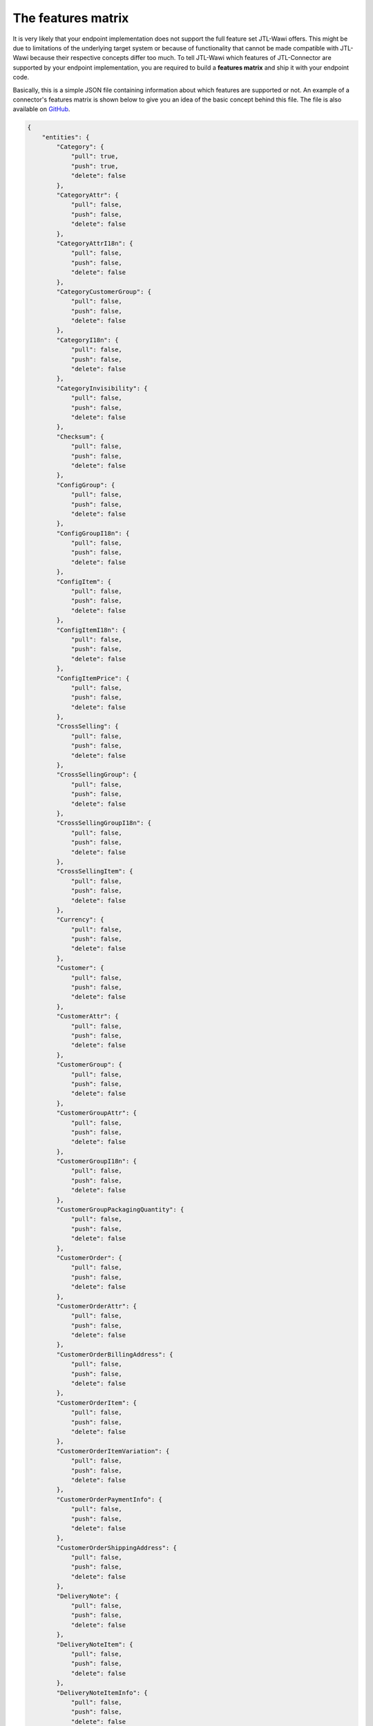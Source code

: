 .. _features-matrix:

The features matrix
===================

It is very likely that your endpoint implementation does not support the full feature set JTL-Wawi offers.
This might be due to limitations of the underlying target system or because of functionality that cannot be made compatible with JTL-Wawi because their respective concepts differ too much.
To tell JTL-Wawi which features of JTL-Connector are supported by your endpoint implementation, you are required to build a **features matrix** and ship it with your endpoint code.

Basically, this is a simple JSON file containing information about which features are supported or not.
An example of a connector's features matrix is shown below to give you an idea of the basic concept behind this file.
The file is also available on `GitHub <https://github.com/jtl-software/connector-example/blob/master/config/features.json>`_.

.. code-block:: json

    {
        "entities": {
            "Category": {
                "pull": true,
                "push": true,
                "delete": false
            },
            "CategoryAttr": {
                "pull": false,
                "push": false,
                "delete": false
            },
            "CategoryAttrI18n": {
                "pull": false,
                "push": false,
                "delete": false
            },
            "CategoryCustomerGroup": {
                "pull": false,
                "push": false,
                "delete": false
            },
            "CategoryI18n": {
                "pull": false,
                "push": false,
                "delete": false
            },
            "CategoryInvisibility": {
                "pull": false,
                "push": false,
                "delete": false
            },
            "Checksum": {
                "pull": false,
                "push": false,
                "delete": false
            },
            "ConfigGroup": {
                "pull": false,
                "push": false,
                "delete": false
            },
            "ConfigGroupI18n": {
                "pull": false,
                "push": false,
                "delete": false
            },
            "ConfigItem": {
                "pull": false,
                "push": false,
                "delete": false
            },
            "ConfigItemI18n": {
                "pull": false,
                "push": false,
                "delete": false
            },
            "ConfigItemPrice": {
                "pull": false,
                "push": false,
                "delete": false
            },
            "CrossSelling": {
                "pull": false,
                "push": false,
                "delete": false
            },
            "CrossSellingGroup": {
                "pull": false,
                "push": false,
                "delete": false
            },
            "CrossSellingGroupI18n": {
                "pull": false,
                "push": false,
                "delete": false
            },
            "CrossSellingItem": {
                "pull": false,
                "push": false,
                "delete": false
            },
            "Currency": {
                "pull": false,
                "push": false,
                "delete": false
            },
            "Customer": {
                "pull": false,
                "push": false,
                "delete": false
            },
            "CustomerAttr": {
                "pull": false,
                "push": false,
                "delete": false
            },
            "CustomerGroup": {
                "pull": false,
                "push": false,
                "delete": false
            },
            "CustomerGroupAttr": {
                "pull": false,
                "push": false,
                "delete": false
            },
            "CustomerGroupI18n": {
                "pull": false,
                "push": false,
                "delete": false
            },
            "CustomerGroupPackagingQuantity": {
                "pull": false,
                "push": false,
                "delete": false
            },
            "CustomerOrder": {
                "pull": false,
                "push": false,
                "delete": false
            },
            "CustomerOrderAttr": {
                "pull": false,
                "push": false,
                "delete": false
            },
            "CustomerOrderBillingAddress": {
                "pull": false,
                "push": false,
                "delete": false
            },
            "CustomerOrderItem": {
                "pull": false,
                "push": false,
                "delete": false
            },
            "CustomerOrderItemVariation": {
                "pull": false,
                "push": false,
                "delete": false
            },
            "CustomerOrderPaymentInfo": {
                "pull": false,
                "push": false,
                "delete": false
            },
            "CustomerOrderShippingAddress": {
                "pull": false,
                "push": false,
                "delete": false
            },
            "DeliveryNote": {
                "pull": false,
                "push": false,
                "delete": false
            },
            "DeliveryNoteItem": {
                "pull": false,
                "push": false,
                "delete": false
            },
            "DeliveryNoteItemInfo": {
                "pull": false,
                "push": false,
                "delete": false
            },
            "FileDownload": {
                "pull": false,
                "push": false,
                "delete": false
            },
            "FileDownloadI18n": {
                "pull": false,
                "push": false,
                "delete": false
            },
            "FileUpload": {
                "pull": false,
                "push": false,
                "delete": false
            },
            "FileUploadI18n": {
                "pull": false,
                "push": false,
                "delete": false
            },
            "Image": {
                "pull": false,
                "push": false,
                "delete": false
            },
            "Language": {
                "pull": false,
                "push": false,
                "delete": false
            },
            "Manufacturer": {
                "pull": false,
                "push": false,
                "delete": false
            },
            "ManufacturerI18n": {
                "pull": false,
                "push": false,
                "delete": false
            },
            "MeasurementUnit": {
                "pull": false,
                "push": false,
                "delete": false
            },
            "MeasurementUnitI18n": {
                "pull": false,
                "push": false,
                "delete": false
            },
            "MediaFile": {
                "pull": false,
                "push": false,
                "delete": false
            },
            "MediaFileAttr": {
                "pull": false,
                "push": false,
                "delete": false
            },
            "MediaFileAttrI18n": {
                "pull": false,
                "push": false,
                "delete": false
            },
            "MediaFileI18n": {
                "pull": false,
                "push": false,
                "delete": false
            },
            "PartsList": {
                "pull": false,
                "push": false,
                "delete": false
            },
            "Payment": {
                "pull": false,
                "push": false,
                "delete": false
            },
            "Product": {
                "pull": false,
                "push": false,
                "delete": false
            },
            "Product2Category": {
                "pull": false,
                "push": false,
                "delete": false
            },
            "ProductAttr": {
                "pull": false,
                "push": false,
                "delete": false
            },
            "ProductAttrI18n": {
                "pull": false,
                "push": false,
                "delete": false
            },
            "ProductConfigGroup": {
                "pull": false,
                "push": false,
                "delete": false
            },
            "ProductFileDownload": {
                "pull": false,
                "push": false,
                "delete": false
            },
            "ProductI18n": {
                "pull": false,
                "push": false,
                "delete": false
            },
            "ProductInvisibility": {
                "pull": false,
                "push": false,
                "delete": false
            },
            "ProductPartsList": {
                "pull": false,
                "push": false,
                "delete": false
            },
            "ProductPrice": {
                "pull": false,
                "push": false,
                "delete": false
            },
            "ProductPriceItem": {
                "pull": false,
                "push": false,
                "delete": false
            },
            "ProductSpecialPrice": {
                "pull": false,
                "push": false,
                "delete": false
            },
            "ProductSpecialPriceItem": {
                "pull": false,
                "push": false,
                "delete": false
            },
            "ProductSpecific": {
                "pull": false,
                "push": false,
                "delete": false
            },
            "ProductStockLevel": {
                "pull": false,
                "push": false,
                "delete": false
            },
            "ProductType": {
                "pull": false,
                "push": false,
                "delete": false
            },
            "ProductVarCombination": {
                "pull": false,
                "push": false,
                "delete": false
            },
            "ProductVariation": {
                "pull": false,
                "push": false,
                "delete": false
            },
            "ProductVariationI18n": {
                "pull": false,
                "push": false,
                "delete": false
            },
            "ProductVariationInvisibility": {
                "pull": false,
                "push": false,
                "delete": false
            },
            "ProductVariationValue": {
                "pull": false,
                "push": false,
                "delete": false
            },
            "ProductVariationValueDependency": {
                "pull": false,
                "push": false,
                "delete": false
            },
            "ProductVariationValueExtraCharge": {
                "pull": false,
                "push": false,
                "delete": false
            },
            "ProductVariationValueI18n": {
                "pull": false,
                "push": false,
                "delete": false
            },
            "ProductVariationValueInvisibility": {
                "pull": false,
                "push": false,
                "delete": false
            },
            "ProductWarehouseInfo": {
                "pull": false,
                "push": false,
                "delete": false
            },
            "Shipment": {
                "pull": false,
                "push": false,
                "delete": false
            },
            "ShippingClass": {
                "pull": false,
                "push": false,
                "delete": false
            },
            "Specific": {
                "pull": false,
                "push": false,
                "delete": false
            },
            "SpecificI18n": {
                "pull": false,
                "push": false,
                "delete": false
            },
            "SpecificValue": {
                "pull": false,
                "push": false,
                "delete": false
            },
            "SpecificValueI18n": {
                "pull": false,
                "push": false,
                "delete": false
            },
            "Statistic": {
                "pull": false,
                "push": false,
                "delete": false
            },
            "StatusChange": {
                "pull": false,
                "push": false,
                "delete": false
            },
            "TaxClass": {
                "pull": false,
                "push": false,
                "delete": false
            },
            "TaxRate": {
                "pull": false,
                "push": false,
                "delete": false
            },
            "TaxZone": {
                "pull": false,
                "push": false,
                "delete": false
            },
            "TaxZoneCountry": {
                "pull": false,
                "push": false,
                "delete": false
            },
            "Unit": {
                "pull": false,
                "push": false,
                "delete": false
            },
            "UnitI18n": {
                "pull": false,
                "push": false,
                "delete": false
            },
            "Warehouse": {
                "pull": false,
                "push": false,
                "delete": false
            }
        },
        "flags": {
            "var_combination_child_first": false,
            "product_images_supported": true,
            "category_images_supported": true,
            "manufacturer_images_supported": true,
            "specific_images_supported": false,
            "specific_value_images_supported": false,
            "config_group_images_supported": false,
            "product_variation_value_images_supported": false,
            "variation_products_supported": false,
            "variation_combinations_supported": true,
            "set_articles_supported": false,
            "free_field_supported": false,
            "needs_category_root": false,
            "translated_attributes_supported": false,
            "send_all_acks": false,
            "disable_statistics": false
        }
    }

The file divides into two main parts.
The first part lists the supported object types together with information in which context they can be used (e.g. whether they can be updated by JTL-Wawi or are read-only and whether they can be deleted programmatically).

Special function flags
----------------------

The second part sets special function flags.
These flags become important when your target system e.g. needs to receive information in a special order.

An example is the creation of variation combinations, i.e. configurable products specified in a parent-child relationship.
Some systems need to have all available child products before the parent product may be created, maybe, because the parent product must be equipped with a list of all available child products.
Other systems might need to create the parent product first, e.g. because all child products keep track of their master by using some kind of database foreign key that has to exist.

Nevertheless, you are able to influence JTL-Wawi's behaviour when preparing its operations by configuring your function flags correctly.
Most of the flag names are pretty self-explanatory.
Some of them require a deep understanding of the targeted system to decide which value to set for a certain function flag.

+-----------------------------+-----------------------------------------------------------------------------------------------------------------------------------------------------------------------------------------------+
| Flag                                       | Description                                                                                                                                                                    |
+=============================+===============================================================================================================================================================================================+
| var_combination_child_first                | Used to determine whether child products or parent products must be inserted first when uploading variation combination from JTL-Wawi.                                         |
|                                            | A :code:`true` value determines that the child product will be inserted first and the parent products will be the last products during the complete synchronization operation. |
+-----------------------------+-----------------------------------------------------------------------------------------------------------------------------------------------------------------------------------------------+
| product_images_supported                   | Determine if product images are supported by connector.                                                                                                                        |
+-----------------------------+-----------------------------------------------------------------------------------------------------------------------------------------------------------------------------------------------+
| category_images_supported                  | Determine if category images are supported by connector.                                                                                                                       |
+-----------------------------+-----------------------------------------------------------------------------------------------------------------------------------------------------------------------------------------------+
| manufacturer_images_supported              | Determine if manufacturer images are supported by connector.                                                                                                                   |
+-----------------------------+-----------------------------------------------------------------------------------------------------------------------------------------------------------------------------------------------+
| specific_images_supported                  | Determine if specific images are supported by connector.                                                                                                                       |
+-----------------------------+-----------------------------------------------------------------------------------------------------------------------------------------------------------------------------------------------+
| specific_value_images_supported            | Determine if specific value images are supported by connector.                                                                                                                 |
+-----------------------------+-----------------------------------------------------------------------------------------------------------------------------------------------------------------------------------------------+
| config_group_images_supported              | Determine if config group images are supported by connector.                                                                                                                   |
+-----------------------------+-----------------------------------------------------------------------------------------------------------------------------------------------------------------------------------------------+
| product_variation_value_images_supported   | Determine if product variation value images are supported by connector.                                                                                                        |
+-----------------------------+-----------------------------------------------------------------------------------------------------------------------------------------------------------------------------------------------+
| variation_products_supported               | Determine if simple variation for product are supported.                                                                                                                       |
+-----------------------------+-----------------------------------------------------------------------------------------------------------------------------------------------------------------------------------------------+
| variation_combinations_supported           | Determine if variation combinations for product are supported.                                                                                                                 |
+-----------------------------+-----------------------------------------------------------------------------------------------------------------------------------------------------------------------------------------------+
| set_articles_supported                     | Determine if set articles for product are supported.                                                                                                                           |
+-----------------------------+-----------------------------------------------------------------------------------------------------------------------------------------------------------------------------------------------+
| free_field_supported                       | Determine if custom fields are supported.                                                                                                                                      |
+-----------------------------+-----------------------------------------------------------------------------------------------------------------------------------------------------------------------------------------------+
| needs_category_root                        | If set to :code:`true` JTL-Wawi will send each time category root on `category.push`                                                                                           |
+-----------------------------+-----------------------------------------------------------------------------------------------------------------------------------------------------------------------------------------------+
| translated_attributes_supported            | Determine if translated attributes are supported                                                                                                                               |
+-----------------------------+-----------------------------------------------------------------------------------------------------------------------------------------------------------------------------------------------+
| send_all_acks                              | If set to :code:`true` JTL-Wawi will send ack for all pull requests                                                                                                            |
+-----------------------------+-----------------------------------------------------------------------------------------------------------------------------------------------------------------------------------------------+
| disable_statistics                         | Determine if JTL-Wawi will call statistics before pull call                                                                                                                    |
+-----------------------------+-----------------------------------------------------------------------------------------------------------------------------------------------------------------------------------------------+
